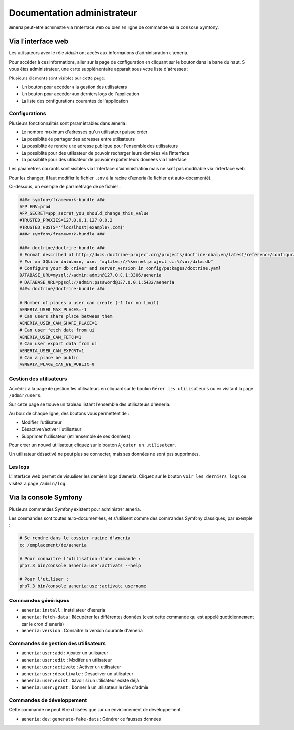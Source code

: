 Documentation administrateur
##############################


æneria peut-être administré via l'interface web ou bien en ligne de commande via la ``console`` Symfony.

Via l'interface web
========================

Les utilisateurs avec le rôle *Admin* ont accès aux informations d'administration d'æneria.

.. |icon_configuration| image:: img/config.png
             :alt: icone engrenage

Pour accéder à ces informations, aller sur la page de configuration en cliquant sur le bouton |icon_configuration|
dans la barre du haut. Si vous êtes administrateur, une carte supplémentaire apparait sous votre liste d'adresses :

.. image:: img/admin_card.png
    :alt: Aperçu de la partie administrateur de la page de configuration
    :align: center

Plusieurs éléments sont visibles sur cette page:

* Un bouton pour accéder à la gestion des utilisateurs
* Un bouton pour accéder aux derniers logs de l'application
* La liste des configurations courantes de l'application

Configurations
------------------------------

Plusieurs fonctionnalités sont paramètrables dans æneria :

* Le nombre maximum d'adresses qu'un utilisateur puisse créer
* La possiblité de partager des adresses entre utilisateurs
* La possiblité de rendre une adresse publique pour l'ensemble des utilisateurs
* La possiblité pour des utilisateur de pouvoir recharger leurs données via l'interface
* La possiblité pour des utilisateur de pouvoir exporter leurs données via l'interface

Les paramètres courants sont visibles via l'interface d'administration mais ne sont pas modifiable via l'interface web.

Pour les changer, il faut modifier le fichier ``.env`` à la racine d'æneria (le fichier est auto-documenté).

Ci-dessous, un exemple de paramètrage de ce fichier :

.. code-block:: sh

    ###> symfony/framework-bundle ###
    APP_ENV=prod
    APP_SECRET=app_secret_you_should_change_this_value
    #TRUSTED_PROXIES=127.0.0.1,127.0.0.2
    #TRUSTED_HOSTS='^localhost|example\.com$'
    ###< symfony/framework-bundle ###

    ###> doctrine/doctrine-bundle ###
    # Format described at http://docs.doctrine-project.org/projects/doctrine-dbal/en/latest/reference/configuration.html#connecting-using-a-url
    # For an SQLite database, use: "sqlite:///%kernel.project_dir%/var/data.db"
    # Configure your db driver and server_version in config/packages/doctrine.yaml
    DATABASE_URL=mysql://admin:admin@127.0.0.1:3306/aeneria
    # DATABASE_URL=pgsql://admin:password@127.0.0.1:5432/aeneria
    ###< doctrine/doctrine-bundle ###

    # Number of places a user can create (-1 for no limit)
    AENERIA_USER_MAX_PLACES=-1
    # Can users share place between them
    AENERIA_USER_CAN_SHARE_PLACE=1
    # Can user fetch data from ui
    AENERIA_USER_CAN_FETCH=1
    # Can user export data from ui
    AENERIA_USER_CAN_EXPORT=1
    # Can a place be public
    AENERIA_PLACE_CAN_BE_PUBLIC=0

Gestion des utilisateurs
------------------------------

Accédez à la page de gestion fes utilisateurs en cliquant sur le bouton ``Gérer les utilisateurs`` ou en visitant la page ``/admin/users``.

Sur cette page se trouve un tableau listant l'ensemble des utilisateurs d'æneria.

Au bout de chaque ligne, des boutons vous permettent de :

* Modifier l'utilisateur
* Désactiver/activer l'utilisateur
* Supprimer l'utilisateur (et l'ensemble de ses données)

Pour créer un nouvel utilisateur, cliquez sur le bouton ``Ajouter un utilisateur``.

Un utilisateur désactivé ne peut plus se connecter, mais ses données ne sont pas supprimées.

Les logs
----------

L'interface web permet de visualiser les derniers logs d'æneria. Cliquez sur le bouton ``Voir les derniers logs`` ou visitez la page ``/admin/log``.

Via la console Symfony
=============================

Plusieurs commandes Symfony existent pour administrer æneria.

Les commandes sont toutes auto-documentées, et s'utilisent comme des commandes Symfony classiques, par exemple :

.. code-block:: bash

    # Se rendre dans le dossier racine d'æneria
    cd /emplacement/de/aeneria

    # Pour connaitre l'utilisation d'une commande :
    php7.3 bin/console aeneria:user:activate --help

    # Pour l'utiliser :
    php7.3 bin/console aeneria:user:activate username



Commandes génériques
-----------------------

* ``aeneria:install`` : Installateur d'æneria
* ``aeneria:fetch-data`` : Récupérer les différentes données (c'est cette commande qui est appelé quotidiennement par le cron d'æneria)
* ``aeneria:version`` : Connaître la version courante d'æneria

Commandes de gestion des utilisateurs
--------------------------------------

* ``aeneria:user:add`` : Ajouter un utilisateur
* ``aeneria:user:edit`` : Modifer un utilisateur
* ``aeneria:user:activate`` : Activer un utilisateur
* ``aeneria:user:deactivate`` : Désactiver un utilisateur
* ``aeneria:user:exist`` : Savoir si un utilisateur existe déjà
* ``aeneria:user:grant`` : Donner à un utilisateur le rôle d'admin

Commandes de développement
----------------------------
Cette commande ne peut être utilisées que sur un environnement de développement.

* ``aeneria:dev:generate-fake-data`` : Générer de fausses données
